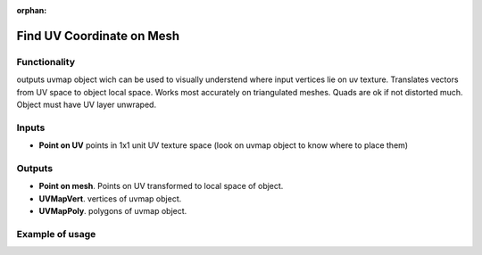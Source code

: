 :orphan:

Find UV Coordinate on Mesh
========

Functionality
-------------

outputs uvmap object wich can be used to visually understend where input vertices lie on uv texture.
Translates vectors from UV space to object local space.
Works most accurately on triangulated meshes. Quads are ok if not distorted much. Object must have UV layer unwraped.

Inputs
------

- **Point on UV** points in 1x1 unit UV texture space (look on uvmap object to know where to place them)

Outputs
-------

- **Point on mesh**. Points on UV transformed to local space of object.
- **UVMapVert**. vertices of uvmap object.
- **UVMapPoly**. polygons of uvmap object.

Example of usage
----------------
.. image:: https://user-images.githubusercontent.com/22656834/37982776-f237ce18-320a-11e8-93eb-84e143e8a6c2.png
